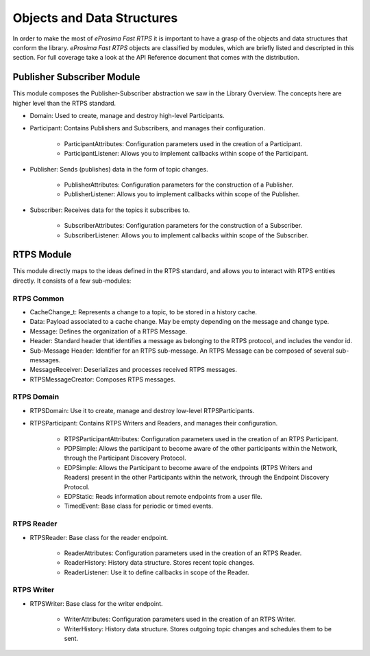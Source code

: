 Objects and Data Structures
===========================


In order to make the most of *eProsima Fast RTPS* it is important to have a grasp of the objects and data structures that conform the library. *eProsima Fast RTPS* objects are classified by modules, which are briefly listed and descripted in this section. For full coverage take a look at the API Reference document that comes with the distribution.

Publisher Subscriber Module
---------------------------

This module composes the Publisher-Subscriber abstraction we saw in the Library Overview. The concepts here are higher level than the RTPS standard. 

* Domain: Used to create, manage and destroy high-level Participants.
* Participant: Contains Publishers and Subscribers, and manages their configuration.

	* ParticipantAttributes: Configuration parameters used in the creation of a Participant.
	* ParticipantListener: Allows you to implement callbacks within scope of the Participant.
	
* Publisher: Sends (publishes) data in the form of topic changes.

	* PublisherAttributes: Configuration parameters for the construction of a Publisher.
	* PublisherListener: Allows you to implement callbacks within scope of the Publisher.
	
* Subscriber: Receives data for the topics it subscribes to.

	* SubscriberAttributes: Configuration parameters for the construction of a Subscriber.
	* SubscriberListener: Allows you to implement callbacks within scope of the Subscriber.

RTPS Module
-----------

This module directly maps to the ideas defined in the RTPS standard, and allows you to interact with RTPS entities directly. It consists of a few sub-modules:

RTPS Common
^^^^^^^^^^^

* CacheChange_t: Represents a change to a topic, to be stored in a history cache.
* Data: Payload associated to a cache change. May be empty depending on the message and change type.
* Message: Defines the organization of a RTPS Message.
* Header: Standard header that identifies a message as belonging to the RTPS protocol, and includes the vendor id.
* Sub-Message Header: Identifier for an RTPS sub-message. An RTPS Message can be composed of several sub-messages.
* MessageReceiver: Deserializes and processes received RTPS messages.
* RTPSMessageCreator: Composes RTPS messages.

RTPS Domain
^^^^^^^^^^^

* RTPSDomain: Use it to create, manage and destroy low-level RTPSParticipants.
* RTPSParticipant: Contains RTPS Writers and Readers, and manages their configuration.

	* RTPSParticipantAttributes: Configuration parameters used in the creation of an RTPS Participant.
	* PDPSimple: Allows the participant to become aware of the other participants within the Network, through the Participant Discovery Protocol.
	* EDPSimple: Allows the Participant to become aware of the endpoints (RTPS Writers and Readers) present in the other Participants within the network, through the Endpoint Discovery Protocol.
	* EDPStatic: Reads information about remote endpoints from a user file.
	* TimedEvent:  Base class for periodic or timed events.

RTPS Reader
^^^^^^^^^^^

* RTPSReader: Base class for the reader endpoint. 

	* ReaderAttributes: Configuration parameters used in the creation of an RTPS Reader.
	* ReaderHistory: History data structure. Stores recent topic changes.
	* ReaderListener: Use it to define callbacks in scope of the Reader.

RTPS Writer
^^^^^^^^^^^

* RTPSWriter: Base class for the writer endpoint.

	* WriterAttributes: Configuration parameters used in the creation of an RTPS Writer.
	* WriterHistory: History data structure. Stores outgoing topic changes and schedules them to be sent.

